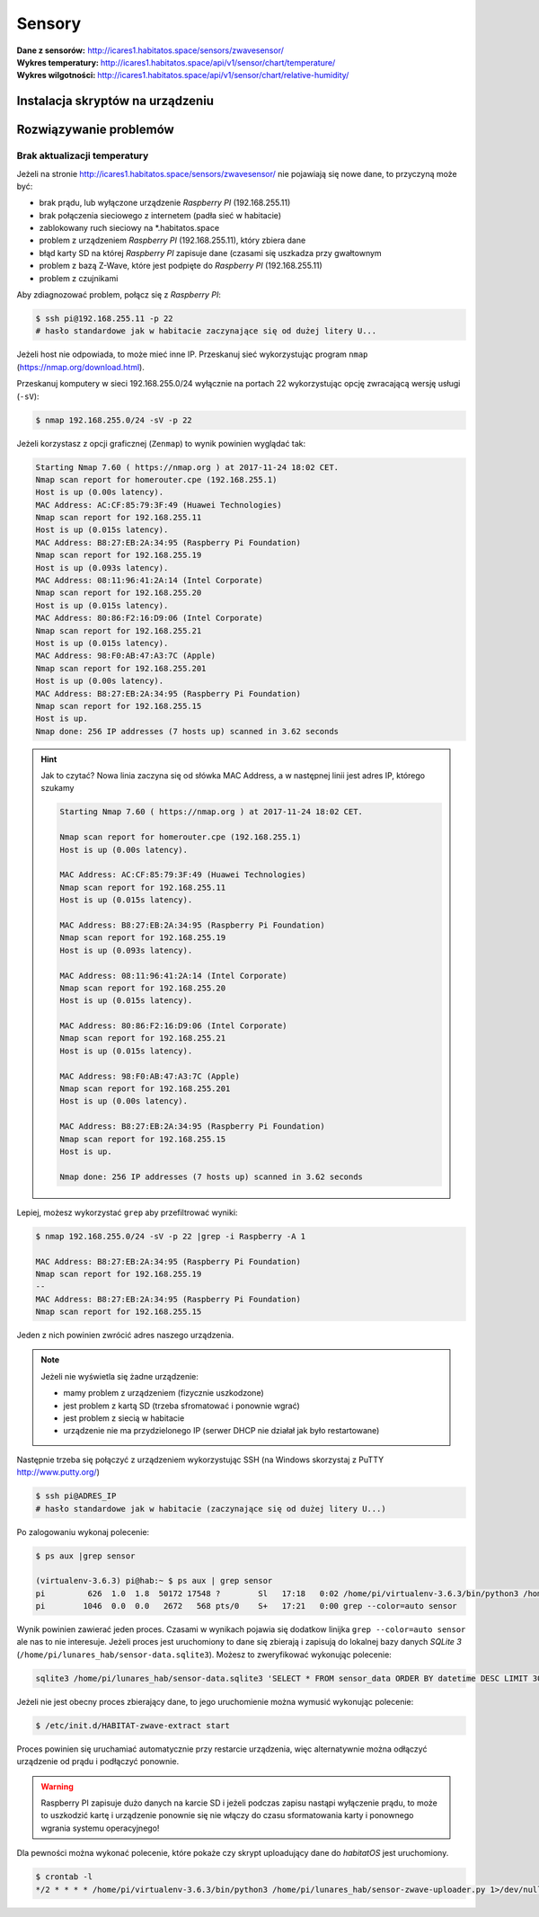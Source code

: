 Sensory
=======

:Dane z sensorów: http://icares1.habitatos.space/sensors/zwavesensor/
:Wykres temperatury: http://icares1.habitatos.space/api/v1/sensor/chart/temperature/
:Wykres wilgotności: http://icares1.habitatos.space/api/v1/sensor/chart/relative-humidity/

Instalacja skryptów na urządzeniu
---------------------------------
.. code-block: console

        $ PYTHON_VERSION=3.6.3

        $ apt-get install sqlite3 libsqlite3-dev libssl-dev vim
        $ cd /usr/src
        $ curl https://www.python.org/ftp/python/$PYTHON_VERSION/Python-$PYTHON_VERSION.tgz -o python.tgz
        $ tar zxf python.tgz
        $ cd python-*
        $ ./configure
        $ make -j 4
        $ sudo make install



Rozwiązywanie problemów
-----------------------

Brak aktualizacji temperatury
^^^^^^^^^^^^^^^^^^^^^^^^^^^^^
Jeżeli na stronie http://icares1.habitatos.space/sensors/zwavesensor/ nie pojawiają się nowe dane, to przyczyną może być:

- brak prądu, lub wyłączone urządzenie *Raspberry PI* (192.168.255.11)
- brak połączenia sieciowego z internetem (padła sieć w habitacie)
- zablokowany ruch sieciowy na *.habitatos.space
- problem z urządzeniem *Raspberry PI* (192.168.255.11), który zbiera dane
- błąd karty SD na której *Raspberry PI* zapisuje dane (czasami się uszkadza przy gwałtownym
- problem z bazą Z-Wave, które jest podpięte do *Raspberry PI* (192.168.255.11)
- problem z czujnikami

Aby zdiagnozować problem, połącz się z *Raspberry PI*:

.. code-block:: console

    $ ssh pi@192.168.255.11 -p 22
    # hasło standardowe jak w habitacie zaczynające się od dużej litery U...

Jeżeli host nie odpowiada, to może mieć inne IP. Przeskanuj sieć wykorzystując program ``nmap`` (https://nmap.org/download.html).

Przeskanuj komputery w sieci 192.168.255.0/24 wyłącznie na portach 22 wykorzystując opcję zwracającą wersję usługi (``-sV``):

.. code-block:: console

    $ nmap 192.168.255.0/24 -sV -p 22

Jeżeli korzystasz z opcji graficznej (``Zenmap``) to wynik powinien wyglądać tak:

.. code-block:: console

    Starting Nmap 7.60 ( https://nmap.org ) at 2017-11-24 18:02 CET.
    Nmap scan report for homerouter.cpe (192.168.255.1)
    Host is up (0.00s latency).
    MAC Address: AC:CF:85:79:3F:49 (Huawei Technologies)
    Nmap scan report for 192.168.255.11
    Host is up (0.015s latency).
    MAC Address: B8:27:EB:2A:34:95 (Raspberry Pi Foundation)
    Nmap scan report for 192.168.255.19
    Host is up (0.093s latency).
    MAC Address: 08:11:96:41:2A:14 (Intel Corporate)
    Nmap scan report for 192.168.255.20
    Host is up (0.015s latency).
    MAC Address: 80:86:F2:16:D9:06 (Intel Corporate)
    Nmap scan report for 192.168.255.21
    Host is up (0.015s latency).
    MAC Address: 98:F0:AB:47:A3:7C (Apple)
    Nmap scan report for 192.168.255.201
    Host is up (0.00s latency).
    MAC Address: B8:27:EB:2A:34:95 (Raspberry Pi Foundation)
    Nmap scan report for 192.168.255.15
    Host is up.
    Nmap done: 256 IP addresses (7 hosts up) scanned in 3.62 seconds

.. hint:: Jak to czytać?
    Nowa linia zaczyna się od słówka MAC Address, a w następnej linii jest adres IP, którego szukamy

    .. code-block:: console

        Starting Nmap 7.60 ( https://nmap.org ) at 2017-11-24 18:02 CET.

        Nmap scan report for homerouter.cpe (192.168.255.1)
        Host is up (0.00s latency).

        MAC Address: AC:CF:85:79:3F:49 (Huawei Technologies)
        Nmap scan report for 192.168.255.11
        Host is up (0.015s latency).

        MAC Address: B8:27:EB:2A:34:95 (Raspberry Pi Foundation)
        Nmap scan report for 192.168.255.19
        Host is up (0.093s latency).

        MAC Address: 08:11:96:41:2A:14 (Intel Corporate)
        Nmap scan report for 192.168.255.20
        Host is up (0.015s latency).

        MAC Address: 80:86:F2:16:D9:06 (Intel Corporate)
        Nmap scan report for 192.168.255.21
        Host is up (0.015s latency).

        MAC Address: 98:F0:AB:47:A3:7C (Apple)
        Nmap scan report for 192.168.255.201
        Host is up (0.00s latency).

        MAC Address: B8:27:EB:2A:34:95 (Raspberry Pi Foundation)
        Nmap scan report for 192.168.255.15
        Host is up.

        Nmap done: 256 IP addresses (7 hosts up) scanned in 3.62 seconds

Lepiej, możesz wykorzystać ``grep`` aby przefiltrować wyniki:

.. code-block:: console

    $ nmap 192.168.255.0/24 -sV -p 22 |grep -i Raspberry -A 1

    MAC Address: B8:27:EB:2A:34:95 (Raspberry Pi Foundation)
    Nmap scan report for 192.168.255.19
    --
    MAC Address: B8:27:EB:2A:34:95 (Raspberry Pi Foundation)
    Nmap scan report for 192.168.255.15

Jeden z nich powinien zwrócić adres naszego urządzenia.

.. note:: Jeżeli nie wyświetla się żadne urządzenie:

    - mamy problem z urządzeniem (fizycznie uszkodzone)
    - jest problem z kartą SD (trzeba sfromatować i ponownie wgrać)
    - jest problem z siecią w habitacie
    - urządzenie nie ma przydzielonego IP (serwer DHCP nie działał jak było restartowane)

Następnie trzeba się połączyć z urządzeniem wykorzystując SSH (na Windows skorzystaj z PuTTY http://www.putty.org/)

.. code-block:: console

    $ ssh pi@ADRES_IP
    # hasło standardowe jak w habitacie (zaczynające się od dużej litery U...)

Po zalogowaniu wykonaj polecenie:

.. code-block:: console

    $ ps aux |grep sensor

    (virtualenv-3.6.3) pi@hab:~ $ ps aux | grep sensor
    pi         626  1.0  1.8  50172 17548 ?        Sl   17:18   0:02 /home/pi/virtualenv-3.6.3/bin/python3 /home/pi/lunares_hab/sensor-zwave-collector.py
    pi        1046  0.0  0.0   2672   568 pts/0    S+   17:21   0:00 grep --color=auto sensor

Wynik powinien zawierać jeden proces. Czasami w wynikach pojawia się dodatkow linijka ``grep --color=auto sensor`` ale nas to nie interesuje.
Jeżeli proces jest uruchomiony to dane się zbierają i zapisują do lokalnej bazy danych *SQLite 3* (``/home/pi/lunares_hab/sensor-data.sqlite3``).
Możesz to zweryfikować wykonując polecenie:

.. code-block:: console

    sqlite3 /home/pi/lunares_hab/sensor-data.sqlite3 'SELECT * FROM sensor_data ORDER BY datetime DESC LIMIT 30'

Jeżeli nie jest obecny proces zbierający dane, to jego uruchomienie można wymusić wykonując polecenie:

.. code-block:: console

    $ /etc/init.d/HABITAT-zwave-extract start

Proces powinien się uruchamiać automatycznie przy restarcie urządzenia, więc alternatywnie można odłączyć urządzenie od prądu i podłączyć ponownie.

.. warning:: Raspberry PI zapisuje dużo danych na karcie SD i jeżeli podczas zapisu nastąpi wyłączenie prądu, to może to uszkodzić kartę i urządzenie ponownie się nie włączy do czasu sformatowania karty i ponownego wgrania systemu operacyjnego!

Dla pewności można wykonać polecenie, które pokaże czy skrypt uploadujący dane do *habitatOS* jest uruchomiony.

.. code-block:: console

    $ crontab -l
    */2 * * * * /home/pi/virtualenv-3.6.3/bin/python3 /home/pi/lunares_hab/sensor-zwave-uploader.py 1>/dev/null
